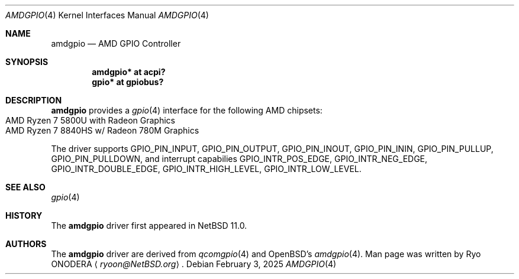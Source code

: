.\" $NetBSD: amdgpio.4,v 1.1 2025/02/26 15:18:45 ryoon Exp $
.\"
.\" Copyright (c) 2022 The NetBSD Foundation, Inc.
.\" All rights reserved.
.\"
.\" This code is derived from software contributed to The NetBSD Foundation
.\" by Emmanuel Dreyfus.
.\"
.\" Redistribution and use in source and binary forms, with or without
.\" modification, are permitted provided that the following conditions
.\" are met:
.\" 1. Redistributions of source code must retain the above copyright
.\"    notice, this list of conditions and the following disclaimer.
.\" 2. Redistributions in binary form must reproduce the above copyright
.\"    notice, this list of conditions and the following disclaimer in the
.\"    documentation and/or other materials provided with the distribution.
.\"
.\" THIS SOFTWARE IS PROVIDED BY THE NETBSD FOUNDATION, INC. AND CONTRIBUTORS
.\" ``AS IS'' AND ANY EXPRESS OR IMPLIED WARRANTIES, INCLUDING, BUT NOT LIMITED
.\" TO, THE IMPLIED WARRANTIES OF MERCHANTABILITY AND FITNESS FOR A PARTICULAR
.\" PURPOSE ARE DISCLAIMED.  IN NO EVENT SHALL THE FOUNDATION OR CONTRIBUTORS
.\" BE LIABLE FOR ANY DIRECT, INDIRECT, INCIDENTAL, SPECIAL, EXEMPLARY, OR
.\" CONSEQUENTIAL DAMAGES (INCLUDING, BUT NOT LIMITED TO, PROCUREMENT OF
.\" SUBSTITUTE GOODS OR SERVICES; LOSS OF USE, DATA, OR PROFITS; OR BUSINESS
.\" INTERRUPTION) HOWEVER CAUSED AND ON ANY THEORY OF LIABILITY, WHETHER IN
.\" CONTRACT, STRICT LIABILITY, OR TORT (INCLUDING NEGLIGENCE OR OTHERWISE)
.\" ARISING IN ANY WAY OUT OF THE USE OF THIS SOFTWARE, EVEN IF ADVISED OF THE
.\" POSSIBILITY OF SUCH DAMAGE.
.\"
.Dd February 3, 2025
.Dt AMDGPIO 4
.Os
.Sh NAME
.Nm amdgpio
.Nd AMD GPIO Controller
.Sh SYNOPSIS
.Cd "amdgpio* at acpi?"
.Cd "gpio* at gpiobus?"
.Sh DESCRIPTION
.Nm
provides a
.Xr gpio 4
interface for the following AMD chipsets:
.Bl -tag -width autoselect -compact
.It AMD Ryzen 7 5800U with Radeon Graphics
.It AMD Ryzen 7 8840HS w/ Radeon 780M Graphics
.El
.Pp
The driver supports
.Dv GPIO_PIN_INPUT ,
.Dv GPIO_PIN_OUTPUT ,
.Dv GPIO_PIN_INOUT ,
.Dv GPIO_PIN_ININ ,
.Dv GPIO_PIN_PULLUP ,
.Dv GPIO_PIN_PULLDOWN ,
and interrupt capabilies
.Dv GPIO_INTR_POS_EDGE ,
.Dv GPIO_INTR_NEG_EDGE ,
.Dv GPIO_INTR_DOUBLE_EDGE ,
.Dv GPIO_INTR_HIGH_LEVEL ,
.Dv GPIO_INTR_LOW_LEVEL .
.Sh SEE ALSO
.Xr gpio 4
.Sh HISTORY
The
.Nm
driver first appeared in
.Nx 11.0 .
.Sh AUTHORS
.An -nosplit
The
.Nm
driver are derived from
.Xr qcomgpio 4
and OpenBSD's
.Xr amdgpio 4 .
Man page was written by
.An Ryo ONODERA
.Aq Mt ryoon@NetBSD.org .
